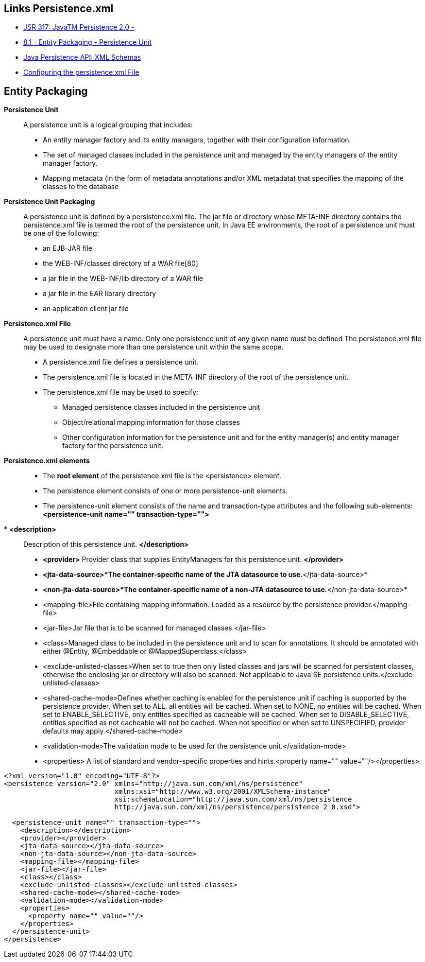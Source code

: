 [[jpa-persistence-recursos]]

////
a=&#225; e=&#233; i=&#237; o=&#243; u=&#250;

A=&#193; E=&#201; I=&#205; O=&#211; U=&#218;

n=&#241; N=&#209;
////


== Links Persistence.xml

* http://jcp.org/en/jsr/detail?id=317[JSR 317: JavaTM Persistence 2.0 - ]

* http://download.oracle.com/otn-pub/jcp/persistence-2.0-fr-eval-oth-JSpec/persistence-2_0-final-spec.pdf?AuthParam=1423163884_3182b5ad9b3eb24a010fd2a3e2da8563[8.1 - Entity Packaging - Persistence Unit]

* http://www.oracle.com/webfolder/technetwork/jsc/xml/ns/persistence/index.html[Java Persistence API: XML Schemas]

* http://docs.oracle.com/cd/E16439_01/doc.1013/e13981/cfgdepds005.htm[Configuring the persistence.xml File]

== Entity Packaging

*Persistence Unit*::

A persistence unit is a logical grouping that includes: 

* An entity manager factory and its entity managers, together with their configuration information.

* The set of managed classes included in the persistence unit and managed by the entity managers
of the entity manager factory.

* Mapping metadata (in the form of metadata annotations and/or XML metadata) that specifies
the mapping of the classes to the database


*Persistence Unit Packaging*::

A persistence unit is defined by a persistence.xml file. The jar file or directory whose
META-INF directory contains the persistence.xml file is termed the root of the persistence unit.
In Java EE environments, the root of a persistence unit must be one of the following:

* an EJB-JAR file

* the WEB-INF/classes directory of a WAR file[80]

* a jar file in the WEB-INF/lib directory of a WAR file

* a jar file in the EAR library directory

* an application client jar file


*Persistence.xml File*::

A persistence unit must have a name. Only one persistence unit of any given name must be defined
The persistence.xml file may be used to designate more than one persistence unit within the same
scope.

* A persistence.xml file defines a persistence unit.

* The persistence.xml file is located in the META-INF directory of the root of the persistence unit.

* The persistence.xml file may be used to specify:

** Managed persistence classes included in the persistence unit

** Object/relational mapping information for those classes

** Other configuration information for the persistence unit and for the entity manager(s) and entity manager factory for the persistence unit.

*Persistence.xml elements*::

* The *root element* of the persistence.xml file is the <persistence> element.

* The persistence element consists of one or more persistence-unit elements.

* The persistence-unit element consists of the name and transaction-type attributes and
the following sub-elements: *<persistence-unit name="" transaction-type="">*

*  *<description>*:: Description of this persistence unit. *</description>*

**  *<provider>* Provider class that supplies EntityManagers for this persistence unit. *</provider>*

**  *<jta-data-source>*The container-specific name of the JTA datasource to use.*</jta-data-source>*

**  *<non-jta-data-source>*The container-specific name of a non-JTA datasource to use.*</non-jta-data-source>*

**  <mapping-file>File containing mapping information. Loaded as a resource by the persistence provider.</mapping-file>

**  <jar-file>Jar file that is to be scanned for managed classes.</jar-file>

**  <class>Managed class to be included in the persistence unit and to scan for annotations.  It should be annotated with either @Entity, @Embeddable or @MappedSuperclass.</class>

** <exclude-unlisted-classes>When set to true then only listed classes and jars will be scanned for persistent classes, otherwise the enclosing jar or directory will also be scanned. Not applicable to Java SE persistence units.</exclude-unlisted-classes>

** <shared-cache-mode>Defines whether caching is enabled for the persistence unit if caching is supported by the persistence provider. When set to ALL, all entities will be cached. When set to NONE, no entities will be cached. When set to ENABLE_SELECTIVE, only entities specified as cacheable will be cached. When set to DISABLE_SELECTIVE, entities specified as not cacheable will not be cached. When not specified or when set to UNSPECIFIED, provider defaults may apply.</shared-cache-mode>

** <validation-mode>The validation mode to be used for the persistence unit.</validation-mode>

** <properties> A list of standard and vendor-specific properties and hints.<property name="" value=""/></properties>


[source, console]
----
<?xml version="1.0" encoding="UTF-8"?>
<persistence version="2.0" xmlns="http://java.sun.com/xml/ns/persistence"
                           xmlns:xsi="http://www.w3.org/2001/XMLSchema-instance"
                           xsi:schemaLocation="http://java.sun.com/xml/ns/persistence
                           http://java.sun.com/xml/ns/persistence/persistence_2_0.xsd">

  <persistence-unit name="" transaction-type="">
    <description></description>
    <provider></provider>
    <jta-data-source></jta-data-source>
    <non-jta-data-source></non-jta-data-source>
    <mapping-file></mapping-file>
    <jar-file></jar-file>
    <class></class>
    <exclude-unlisted-classes></exclude-unlisted-classes>
    <shared-cache-mode></shared-cache-mode>
    <validation-mode></validation-mode>
    <properties>
      <property name="" value=""/>
    </properties>
  </persistence-unit>
</persistence>
----



